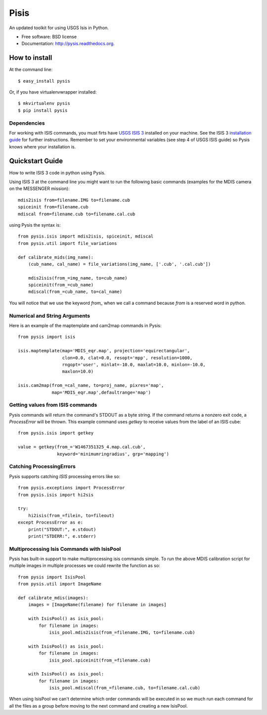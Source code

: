 ===============================
Pisis
===============================

.. image:: https://badge.fury.io/py/pysis.svg
    :target: http://badge.fury.io/py/pysis

.. image:: https://travis-ci.org/wtolson/pysis.svg?branch=master
        :target: https://travis-ci.org/wtolson/pysis

.. image:: https://pypip.in/d/pysis/badge.png
        :target: https://pypi.python.org/pypi/pysis


An updated toolkit for using USGS Isis in Python.

* Free software: BSD license
* Documentation: http://pysis.readthedocs.org.


How to install
--------------

At the command line::

    $ easy_install pysis

Or, if you have virtualenvwrapper installed::

    $ mkvirtualenv pysis
    $ pip install pysis


Dependencies
~~~~~~~~~~~~

For working with ISIS commands, you must firts have `USGS ISIS 3`_ installed on
your machine. See the ISIS 3 `installation guide`_ for further instructions.
Remember to set your environmental variables (see step 4 of USGS ISIS guide) so
Pysis knows where your installation is.


Quickstart Guide
----------------

How to write ISIS 3 code in python using Pysis.

Using ISIS 3 at the command line you might want to run the following basic
commands (examples for the MDIS camera on the MESSENGER mission)::

    mdis2isis from=filename.IMG to=filename.cub
    spiceinit from=filename.cub
    mdiscal from=filename.cub to=filename.cal.cub

using Pysis the syntax is::

    from pysis.isis import mdis2isis, spiceinit, mdiscal
    from pysis.util import file_variations

    def calibrate_mids(img_name):
        (cub_name, cal_name) = file_variations(img_name, ['.cub', '.cal.cub'])

        mdis2isis(from_=img_name, to=cub_name)
        spiceinit(from_=cub_name)
        mdiscal(from_=cub_name, to=cal_name)

You will notice that we use the keyword `from_` when we call a command  because
`from` is a reserved word in python.


Numerical and String Arguments
~~~~~~~~~~~~~~~~~~~~~~~~~~~~~~

Here is an example of the maptemplate and cam2map commands in Pysis::

    from pysis import isis

    isis.maptemplate(map='MDIS_eqr.map', projection='equirectangular',
                     clon=0.0, clat=0.0, resopt='mpp', resolution=1000,
                     rngopt='user', minlat=-10.0, maxlat=10.0, minlon=-10.0,
                     maxlon=10.0)

    isis.cam2map(from_=cal_name, to=proj_name, pixres='map',
                 map='MDIS_eqr.map',defaultrange='map')


Getting values from ISIS commands
~~~~~~~~~~~~~~~~~~~~~~~~~~~~~~~~~

Pysis commands will return the command's STDOUT as a byte string. If the command
returns a nonzero exit code, a `ProcessError` will be thrown. This example
command uses `getkey` to receive values from the label of an ISIS cube::

    from pysis.isis import getkey

    value = getkey(from_='W1467351325_4.map.cal.cub',
                   keyword='minimumringradius', grp='mapping')


Catching ProcessingErrors
~~~~~~~~~~~~~~~~~~~~~~~~~

Pysis supports catching `ISIS` processing errors like so::

    from pysis.exceptions import ProcessError
    from pysis.isis import hi2sis
    
    try:
        hi2isis(from_=filein, to=fileout)
    except ProcessError as e:
        print("STDOUT:", e.stdout)
        print("STDERR:", e.stderr)
        
Multiprocessing Isis Commands with IsisPool
~~~~~~~~~~~~~~~~~~~~~~~~~~~~~~~~~~~~~~~~~~~

Pysis has built-in support to make multiprocessing isis commands simple. To run
the above MDIS calibration script for multiple images in multiple processes we
could rewrite the function as so::

    from pysis import IsisPool
    from pysis.util import ImageName

    def calibrate_mdis(images):
        images = [ImageName(filename) for filename in images]

        with IsisPool() as isis_pool:
            for filename in images:
                isis_pool.mdis2isis(from_=filename.IMG, to=filename.cub)

        with IsisPool() as isis_pool:
            for filename in images:
                isis_pool.spiceinit(from_=filename.cub)

        with IsisPool() as isis_pool:
            for filename in images:
                isis_pool.mdiscal(from_=filename.cub, to=filename.cal.cub)

When using IsisPool we can't determine which order commands will be executed in
so we much run each command for all the files as a group before moving to the
next command and creating a new IsisPool.


.. _USGS ISIS 3: http://isis.astrogeology.usgs.gov/
.. _installation guide: http://isis.astrogeology.usgs.gov/documents/InstallGuide/
